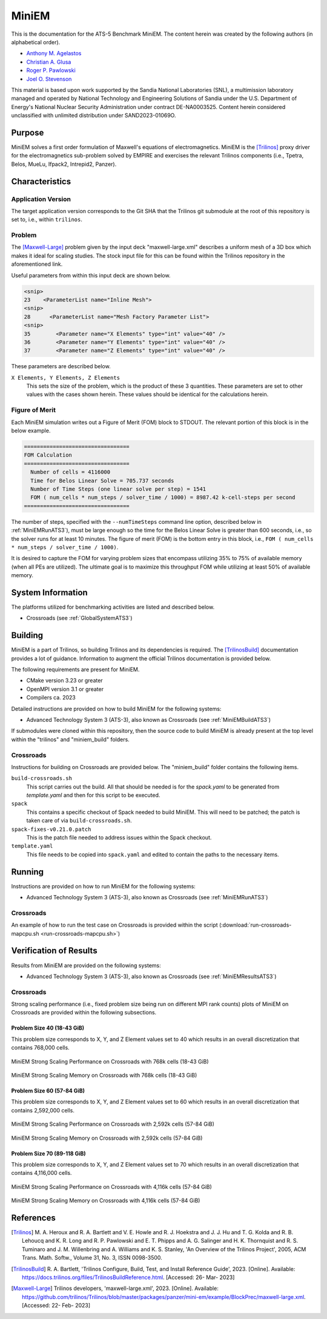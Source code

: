 ******
MiniEM
******

This is the documentation for the ATS-5 Benchmark MiniEM. The content herein was
created by the following authors (in alphabetical order).

- `Anthony M. Agelastos <mailto:amagela@sandia.gov>`_
- `Christian A. Glusa <mailto:caglusa@sandia.gov>`_
- `Roger P. Pawlowski <mailto:rppawlo@sandia.gov>`_
- `Joel O. Stevenson <mailto:josteve@sandia.gov>`_

This material is based upon work supported by the Sandia National Laboratories
(SNL), a multimission laboratory managed and operated by National Technology and
Engineering Solutions of Sandia under the U.S. Department of Energy's National
Nuclear Security Administration under contract DE-NA0003525. Content herein
considered unclassified with unlimited distribution under SAND2023-01069O.

Purpose
=======

MiniEM solves a first order formulation of Maxwell's equations of
electromagnetics. MiniEM is the [Trilinos]_ proxy driver for the
electromagnetics sub-problem solved by EMPIRE and exercises the relevant
Trilinos components (i.e., Tpetra, Belos, MueLu, Ifpack2, Intrepid2, Panzer).


Characteristics
===============


Application Version
-------------------

The target application version corresponds to the Git SHA that the Trilinos git
submodule at the root of this repository is set to, i.e., within ``trilinos``.


Problem
-------

The [Maxwell-Large]_ problem given by the input deck "maxwell-large.xml"
describes a uniform mesh of a 3D box which makes it ideal for scaling studies.
The stock input file for this can be found within the Trilinos repository in the
aforementioned link.

Useful parameters from within this input deck are shown below.

.. code-block::

   <snip>
   23    <ParameterList name="Inline Mesh">
   <snip>
   28      <ParameterList name="Mesh Factory Parameter List">
   <snip>
   35        <Parameter name="X Elements" type="int" value="40" />
   36        <Parameter name="Y Elements" type="int" value="40" />
   37        <Parameter name="Z Elements" type="int" value="40" />

These parameters are described below.

``X Elements, Y Elements, Z Elements``
   This sets the size of the problem, which is the product of these 3
   quantities. These parameters are set to other values with the cases shown
   herein. These values should be identical for the calculations herein.


Figure of Merit
---------------

Each MiniEM simulation writes out a Figure of Merit (FOM) block to
STDOUT. The relevant portion of this block is in the below example.

.. code-block::

   =================================
   FOM Calculation
   =================================
     Number of cells = 4116000
     Time for Belos Linear Solve = 705.737 seconds
     Number of Time Steps (one linear solve per step) = 1541
     FOM ( num_cells * num_steps / solver_time / 1000) = 8987.42 k-cell-steps per second 
   =================================

The number of steps, specified with the ``--numTimeSteps`` command
line option, described below in :ref:`MiniEMRunATS3`), must be large
enough so the time for the Belos Linear Solve is greater than 600
seconds, i.e., so the solver runs for at least 10 minutes. The figure
of merit (FOM) is the bottom entry in this block, i.e., ``FOM (
num_cells * num_steps / solver_time / 1000)``.

It is desired to capture the FOM for varying problem sizes that
encompass utilizing 35% to 75% of available memory (when all PEs are
utilized). The ultimate goal is to maximize this throughput FOM while
utilizing at least 50% of available memory.


System Information
==================

The platforms utilized for benchmarking activities are listed and described below.

* Crossroads (see :ref:`GlobalSystemATS3`)


Building
========

MiniEM is a part of Trilinos, so building Trilinos and its dependencies is
required. The [TrilinosBuild]_ documentation provides a lot of guidance.
Information to augment the official Trilinos documentation is provided below.

The following requirements are present for MiniEM.

* CMake version 3.23 or greater
* OpenMPI version 3.1 or greater
* Compilers ca. 2023

Detailed instructions are provided on how to build MiniEM for the
following systems:

* Advanced Technology System 3 (ATS-3), also known as Crossroads (see
  :ref:`MiniEMBuildATS3`)

If submodules were cloned within this repository, then the source code
to build MiniEM is already present at the top level within the
"trilinos" and "miniem_build" folders.


.. _MiniEMBuildATS3:

Crossroads
----------

Instructions for building on Crossroads are provided below. The
"miniem_build" folder contains the following items.

``build-crossroads.sh``
   This script carries out the build. All that should be needed is for
   the `spack.yaml` to be generated from `template.yaml` and then for
   this script to be executed.
``spack``
   This contains a specific checkout of Spack needed to build
   MiniEM. This will need to be patched; the patch is taken care of
   via ``build-crossroads.sh``.
``spack-fixes-v0.21.0.patch``
   This is the patch file needed to address issues within the Spack
   checkout.
``template.yaml``
   This file needs to be copied into ``spack.yaml`` and edited to
   contain the paths to the necessary items.


Running
=======

Instructions are provided on how to run MiniEM for the following systems:

* Advanced Technology System 3 (ATS-3), also known as Crossroads (see
  :ref:`MiniEMRunATS3`)


.. _MiniEMRunATS3:

Crossroads
----------

An example of how to run the test case on Crossroads is provided
within the script (:download:`run-crossroads-mapcpu.sh
<run-crossroads-mapcpu.sh>`)


Verification of Results
=======================

Results from MiniEM are provided on the following systems:

* Advanced Technology System 3 (ATS-3), also known as Crossroads (see
  :ref:`MiniEMResultsATS3`)


.. _MiniEMResultsATS3:

Crossroads
----------

Strong scaling performance (i.e., fixed problem size being run on
different MPI rank counts) plots of MiniEM on Crossroads are provided
within the following subsections.

Problem Size 40 (18-43 GiB)
^^^^^^^^^^^^^^^^^^^^^^^^^^^

This problem size corresponds to X, Y, and Z Element values set to 40
which results in an overall discretization that contains 768,000
cells.

.. csv-table:: MiniEM Strong Scaling Performance and Memory on Crossroads with 768k cells (18-43 GiB)
   :file: ats3-0768k.csv
   :align: center
   :widths: 10, 10, 10, 10, 10, 10, 10
   :header-rows: 1

.. figure:: ats3-0768k.png
   :align: center
   :scale: 50%
   :alt: MiniEM Strong Scaling Performance on Crossroads with 768k cells (18-43 GiB)

   MiniEM Strong Scaling Performance on Crossroads with 768k cells (18-43 GiB)

.. figure:: ats3-0768k-mem.png
   :align: center
   :scale: 50%
   :alt: MiniEM Strong Scaling Memory on Crossroads with 768k cells (18-43 GiB)

   MiniEM Strong Scaling Memory on Crossroads with 768k cells (18-43 GiB)

Problem Size 60 (57-84 GiB)
^^^^^^^^^^^^^^^^^^^^^^^^^^^

This problem size corresponds to X, Y, and Z Element values set to 60
which results in an overall discretization that contains 2,592,000
cells.

.. csv-table:: MiniEM Strong Scaling Performance and Memory on Crossroads with 2,592k cells (57-84 GiB)
   :file: ats3-2592k.csv
   :align: center
   :widths: 10, 10, 10, 10, 10, 10, 10
   :header-rows: 1

.. figure:: ats3-2592k.png
   :align: center
   :scale: 50%
   :alt: MiniEM Strong Scaling Performance on Crossroads with 2,592k cells (57-84 GiB)

   MiniEM Strong Scaling Performance on Crossroads with 2,592k cells (57-84 GiB)

.. figure:: ats3-2592k-mem.png
   :align: center
   :scale: 50%
   :alt: MiniEM Strong Scaling Memory on Crossroads with 2,592k cells (57-84 GiB)

   MiniEM Strong Scaling Memory on Crossroads with 2,592k cells (57-84 GiB)


Problem Size 70 (89-118 GiB)
^^^^^^^^^^^^^^^^^^^^^^^^^^^^

This problem size corresponds to X, Y, and Z Element values set to 70
which results in an overall discretization that contains 4,116,000
cells.

.. csv-table:: MiniEM Strong Scaling Performance and Memory on Crossroads with 4,116k cells (57-84 GiB)
   :file: ats3-4116k.csv
   :align: center
   :widths: 10, 10, 10, 10, 10, 10, 10
   :header-rows: 1

.. figure:: ats3-4116k.png
   :align: center
   :scale: 50%
   :alt: MiniEM Strong Scaling Performance on Crossroads with 4,116k cells (57-84 GiB)

   MiniEM Strong Scaling Performance on Crossroads with 4,116k cells (57-84 GiB)

.. figure:: ats3-4116k-mem.png
   :align: center
   :scale: 50%
   :alt: MiniEM Strong Scaling Memory on Crossroads with 4,116k cells (57-84 GiB)

   MiniEM Strong Scaling Memory on Crossroads with 4,116k cells (57-84 GiB)


References
==========

.. [Trilinos] M. A. Heroux and R. A. Bartlett and V. E. Howle and R. J. Hoekstra
              and J. J. Hu and T. G. Kolda and R. B. Lehoucq and K. R. Long
              and R. P. Pawlowski and E. T. Phipps and A. G. Salinger and H. K.
              Thornquist and R. S. Tuminaro and J. M. Willenbring and A.
              Williams and K. S. Stanley, 'An Overview of the Trilinos Project',
              2005, ACM Trans. Math. Softw., Volume 31, No. 3, ISSN 0098-3500.
.. [TrilinosBuild] R. A. Bartlett, 'Trilinos Configure, Build, Test, and Install
                   Reference Guide', 2023. [Online]. Available:
                   https://docs.trilinos.org/files/TrilinosBuildReference.html.
                   [Accessed: 26- Mar- 2023]
.. [Maxwell-Large] Trilinos developers, 'maxwell-large.xml', 2023. [Online]. Available: https://github.com/trilinos/Trilinos/blob/master/packages/panzer/mini-em/example/BlockPrec/maxwell-large.xml. [Accessed: 22- Feb- 2023]
